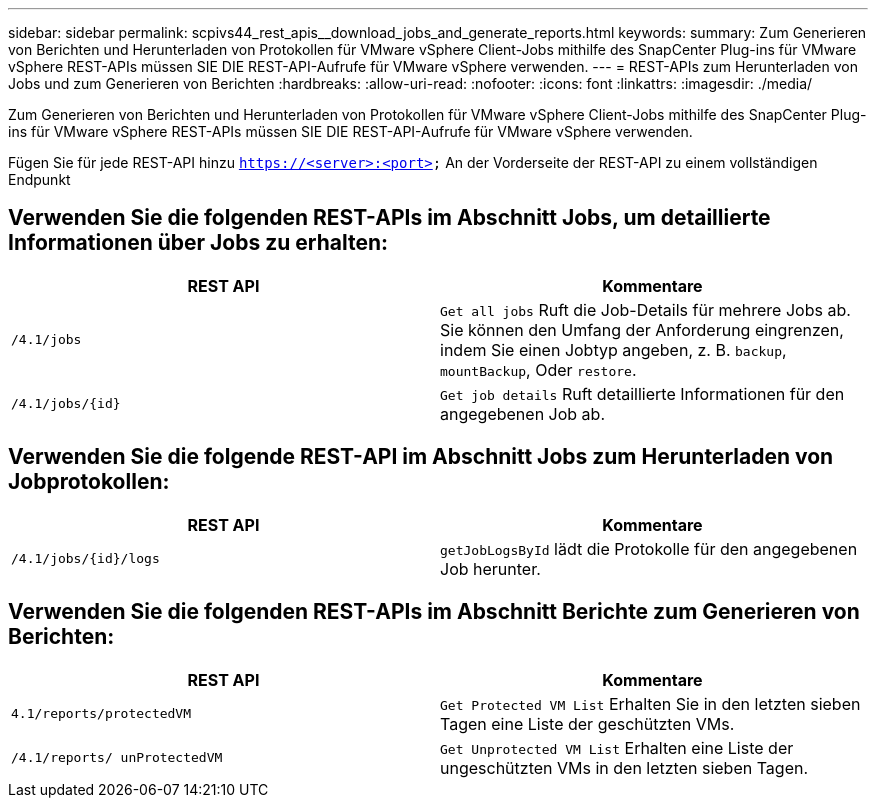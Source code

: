 ---
sidebar: sidebar 
permalink: scpivs44_rest_apis__download_jobs_and_generate_reports.html 
keywords:  
summary: Zum Generieren von Berichten und Herunterladen von Protokollen für VMware vSphere Client-Jobs mithilfe des SnapCenter Plug-ins für VMware vSphere REST-APIs müssen SIE DIE REST-API-Aufrufe für VMware vSphere verwenden. 
---
= REST-APIs zum Herunterladen von Jobs und zum Generieren von Berichten
:hardbreaks:
:allow-uri-read: 
:nofooter: 
:icons: font
:linkattrs: 
:imagesdir: ./media/


[role="lead"]
Zum Generieren von Berichten und Herunterladen von Protokollen für VMware vSphere Client-Jobs mithilfe des SnapCenter Plug-ins für VMware vSphere REST-APIs müssen SIE DIE REST-API-Aufrufe für VMware vSphere verwenden.

Fügen Sie für jede REST-API hinzu `https://<server>:<port>` An der Vorderseite der REST-API zu einem vollständigen Endpunkt



== Verwenden Sie die folgenden REST-APIs im Abschnitt Jobs, um detaillierte Informationen über Jobs zu erhalten:

|===
| REST API | Kommentare 


| `/4.1/jobs` | `Get all jobs` Ruft die Job-Details für mehrere Jobs ab. Sie können den Umfang der Anforderung eingrenzen, indem Sie einen Jobtyp angeben, z. B. `backup`, `mountBackup`, Oder `restore`. 


| `/4.1/jobs/{id}` | `Get job details` Ruft detaillierte Informationen für den angegebenen Job ab. 
|===


== Verwenden Sie die folgende REST-API im Abschnitt Jobs zum Herunterladen von Jobprotokollen:

|===
| REST API | Kommentare 


| `/4.1/jobs/{id}/logs` | `getJobLogsById` lädt die Protokolle für den angegebenen Job herunter. 
|===


== Verwenden Sie die folgenden REST-APIs im Abschnitt Berichte zum Generieren von Berichten:

|===
| REST API | Kommentare 


| `4.1/reports/protectedVM` | `Get Protected VM List` Erhalten Sie in den letzten sieben Tagen eine Liste der geschützten VMs. 


| `/4.1/reports/
unProtectedVM` | `Get Unprotected VM List` Erhalten eine Liste der ungeschützten VMs in den letzten sieben Tagen. 
|===